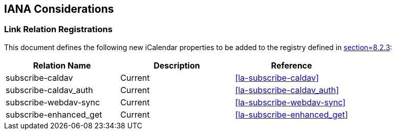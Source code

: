 
[#iana]
== IANA Considerations

=== Link Relation Registrations

This document defines the following new iCalendar properties to be
added to the registry defined in <<RFC5545,section=8.2.3>>:

[cols="a,a,a",options=header]
|===
| Relation Name          | Description | Reference

| subscribe-caldav       | Current     | <<la-subscribe-caldav>>
| subscribe-caldav_auth  | Current     | <<la-subscribe-caldav_auth>>
| subscribe-webdav-sync  | Current     | <<la-subscribe-webdav-sync>>
| subscribe-enhanced_get | Current     | <<la-subscribe-enhanced_get>>

|===
